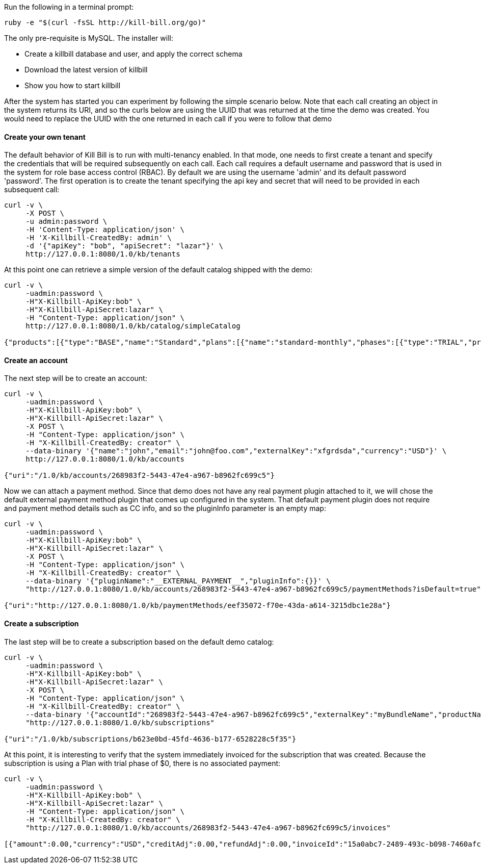 Run the following in a terminal prompt:

[source,ruby]
----
ruby -e "$(curl -fsSL http://kill-bill.org/go)"
----

The only pre-requisite is MySQL. The installer will:

* Create a killbill database and user, and apply the correct schema
* Download the latest version of killbill
* Show you how to start killbill

After the system has started you can experiment by following the simple scenario below. Note that each call creating an object in the system returns its URI, and so the curls below are using the UUID that was returned at the time the demo was created. You would need to replace the UUID with the one returned in each call if you were to follow that demo


[[five-minutes-create-tenant]]



==== Create your own tenant

The default behavior of Kill Bill is to run with multi-tenancy enabled. In that mode, one needs to first create a tenant and specify the credentials that will be required subsequently on each call. Each call requires a default username and password that is used in the system for role base access control (RBAC). By default we are using the username 'admin' and its default password 'password'. The first operation is to create the tenant specifying the api key and secret that will need to be provided in each subsequent call:

[source,bash]
----
curl -v \
     -X POST \
     -u admin:password \
     -H 'Content-Type: application/json' \
     -H 'X-Killbill-CreatedBy: admin' \
     -d '{"apiKey": "bob", "apiSecret": "lazar"}' \
     http://127.0.0.1:8080/1.0/kb/tenants
----

At this point one can retrieve a simple version of the default catalog shipped with the demo:

[source,bash]
----
curl -v \
     -uadmin:password \
     -H"X-Killbill-ApiKey:bob" \
     -H"X-Killbill-ApiSecret:lazar" \
     -H "Content-Type: application/json" \
     http://127.0.0.1:8080/1.0/kb/catalog/simpleCatalog

{"products":[{"type":"BASE","name":"Standard","plans":[{"name":"standard-monthly","phases":[{"type":"TRIAL","prices":[]},{"type":"EVERGREEN","prices":[{"currency":"GBP","value":75.00},{"currency":"USD","value":100.00}]}]}],"included":[],"available":[]},{"type":"BASE","name":"Sports","plans":[{"name":"sports-monthly","phases":[{"type":"TRIAL","prices":[]},{"type":"EVERGREEN","prices":[{"currency":"GBP","value":375.00},{"currency":"USD","value":500.00}]}]}],"included":[],"available":[]},{"type":"BASE","name":"Super","plans":[{"name":"super-monthly","phases":[{"type":"TRIAL","prices":[]},{"type":"EVERGREEN","prices":[{"currency":"GBP","value":750.00},{"currency":"USD","value":1000.00}]}]}],"included":[],"available":[]}]}
----

[[five-minutes-create-account]]
==== Create an account

The next step will be to create an account:

[source,bash]
----
curl -v \
     -uadmin:password \
     -H"X-Killbill-ApiKey:bob" \
     -H"X-Killbill-ApiSecret:lazar" \
     -X POST \
     -H "Content-Type: application/json" \
     -H "X-Killbill-CreatedBy: creator" \
     --data-binary '{"name":"john","email":"john@foo.com","externalKey":"xfgrdsda","currency":"USD"}' \
     http://127.0.0.1:8080/1.0/kb/accounts

{"uri":"/1.0/kb/accounts/268983f2-5443-47e4-a967-b8962fc699c5"}
----

Now we can attach a payment method. Since that demo does not have any real payment plugin attached to it, we will chose the default external payment method plugin that comes up configured in the system. That default payment plugin does not require and payment method details such as CC info, and so the pluginInfo parameter is an empty map:

[source,bash]
----
curl -v \
     -uadmin:password \
     -H"X-Killbill-ApiKey:bob" \
     -H"X-Killbill-ApiSecret:lazar" \
     -X POST \
     -H "Content-Type: application/json" \
     -H "X-Killbill-CreatedBy: creator" \
     --data-binary '{"pluginName":"__EXTERNAL_PAYMENT__","pluginInfo":{}}' \
     "http://127.0.0.1:8080/1.0/kb/accounts/268983f2-5443-47e4-a967-b8962fc699c5/paymentMethods?isDefault=true"

{"uri":"http://127.0.0.1:8080/1.0/kb/paymentMethods/eef35072-f70e-43da-a614-3215dbc1e28a"}
----

[[five-minutes-create-subscription]]
==== Create a subscription


The last step will be to create a subscription based on the default demo catalog:

[source,bash]
----
curl -v \
     -uadmin:password \
     -H"X-Killbill-ApiKey:bob" \
     -H"X-Killbill-ApiSecret:lazar" \
     -X POST \
     -H "Content-Type: application/json" \
     -H "X-Killbill-CreatedBy: creator" \
     --data-binary '{"accountId":"268983f2-5443-47e4-a967-b8962fc699c5","externalKey":"myBundleName","productName":"Standard","productCategory":"BASE","billingPeriod":"MONTHLY","priceList":"DEFAULT"}' \
     "http://127.0.0.1:8080/1.0/kb/subscriptions"

{"uri":"/1.0/kb/subscriptions/b623e0bd-45fd-4636-b177-6528228c5f35"}
----

At this point, it is interesting to verify that the system immediately invoiced for the subscription that was created. Because the subscription is using a Plan with trial phase of $0, there is no associated payment:

[source,bash]
----
curl -v \
     -uadmin:password \
     -H"X-Killbill-ApiKey:bob" \
     -H"X-Killbill-ApiSecret:lazar" \
     -H "Content-Type: application/json" \
     -H "X-Killbill-CreatedBy: creator" \
     "http://127.0.0.1:8080/1.0/kb/accounts/268983f2-5443-47e4-a967-b8962fc699c5/invoices"

[{"amount":0.00,"currency":"USD","creditAdj":0.00,"refundAdj":0.00,"invoiceId":"15a0abc7-2489-493c-b098-7460afc21203","invoiceDate":"2013-08-25","targetDate":"2013-08-25","invoiceNumber":"1","balance":0.00,"accountId":"268983f2-5443-47e4-a967-b8962fc699c5","auditLogs":null}]
----
